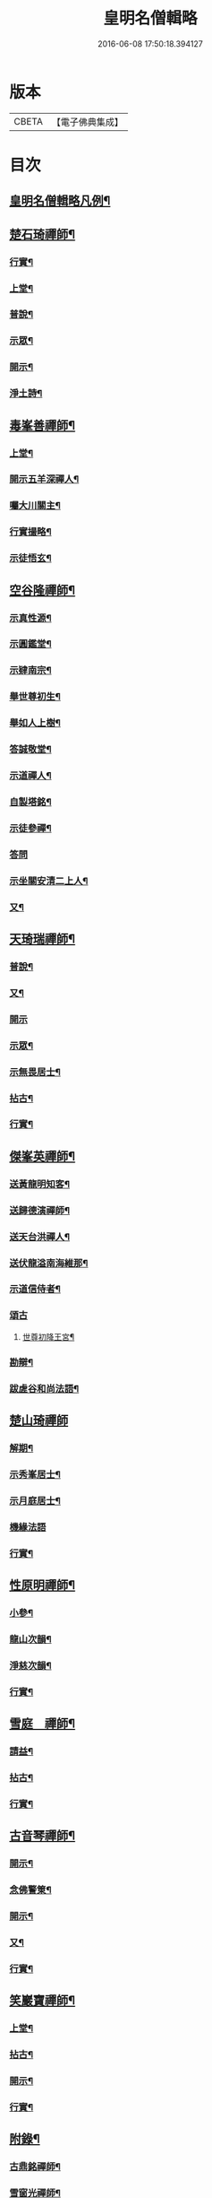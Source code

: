#+TITLE: 皇明名僧輯略 
#+DATE: 2016-06-08 17:50:18.394127

* 版本
 |     CBETA|【電子佛典集成】|

* 目次
** [[file:KR6q0043_001.txt::001-0358b2][皇明名僧輯略凡例¶]]
** [[file:KR6q0043_001.txt::001-0358c4][楚石琦禪師¶]]
*** [[file:KR6q0043_001.txt::001-0358c5][行實¶]]
*** [[file:KR6q0043_001.txt::001-0358c13][上堂¶]]
*** [[file:KR6q0043_001.txt::001-0359a7][普說¶]]
*** [[file:KR6q0043_001.txt::001-0359b15][示眾¶]]
*** [[file:KR6q0043_001.txt::001-0360c7][開示¶]]
*** [[file:KR6q0043_001.txt::001-0361a9][淨土詩¶]]
** [[file:KR6q0043_001.txt::001-0361b20][毒峯善禪師¶]]
*** [[file:KR6q0043_001.txt::001-0361b21][上堂¶]]
*** [[file:KR6q0043_001.txt::001-0361c20][開示五羊深禪人¶]]
*** [[file:KR6q0043_001.txt::001-0362a12][囑大川關主¶]]
*** [[file:KR6q0043_001.txt::001-0362c15][行實撮略¶]]
*** [[file:KR6q0043_001.txt::001-0363a7][示徒悟玄¶]]
** [[file:KR6q0043_001.txt::001-0363b6][空谷隆禪師¶]]
*** [[file:KR6q0043_001.txt::001-0363b7][示真性源¶]]
*** [[file:KR6q0043_001.txt::001-0363b15][示圓鑑堂¶]]
*** [[file:KR6q0043_001.txt::001-0363c3][示肄南宗¶]]
*** [[file:KR6q0043_001.txt::001-0363c11][舉世尊初生¶]]
*** [[file:KR6q0043_001.txt::001-0363c14][舉如人上樹¶]]
*** [[file:KR6q0043_001.txt::001-0363c17][答誠敬堂¶]]
*** [[file:KR6q0043_001.txt::001-0364a7][示道禪人¶]]
*** [[file:KR6q0043_001.txt::001-0364a19][自製塔銘¶]]
*** [[file:KR6q0043_001.txt::001-0364c7][示徒參禪¶]]
*** [[file:KR6q0043_001.txt::001-0364c24][答問]]
*** [[file:KR6q0043_001.txt::001-0365a22][示坐關安清二上人¶]]
*** [[file:KR6q0043_001.txt::001-0365b22][又¶]]
** [[file:KR6q0043_001.txt::001-0366a15][天琦瑞禪師¶]]
*** [[file:KR6q0043_001.txt::001-0366a16][普說¶]]
*** [[file:KR6q0043_001.txt::001-0366c5][又¶]]
*** [[file:KR6q0043_001.txt::001-0366c24][開示]]
*** [[file:KR6q0043_001.txt::001-0367a11][示眾¶]]
*** [[file:KR6q0043_001.txt::001-0367b7][示無畏居士¶]]
*** [[file:KR6q0043_001.txt::001-0367b19][拈古¶]]
*** [[file:KR6q0043_001.txt::001-0368b5][行實¶]]
** [[file:KR6q0043_001.txt::001-0368b21][傑峯英禪師¶]]
*** [[file:KR6q0043_001.txt::001-0368b22][送黃龍明知客¶]]
*** [[file:KR6q0043_001.txt::001-0368c3][送歸德演禪師¶]]
*** [[file:KR6q0043_001.txt::001-0368c9][送天台洪禪人¶]]
*** [[file:KR6q0043_001.txt::001-0368c14][送伏龍溢南海維那¶]]
*** [[file:KR6q0043_001.txt::001-0368c20][示道信侍者¶]]
*** [[file:KR6q0043_001.txt::001-0368c24][頌古]]
**** [[file:KR6q0043_001.txt::001-0369a2][世尊初降王宮¶]]
*** [[file:KR6q0043_001.txt::001-0369a5][勘辯¶]]
*** [[file:KR6q0043_001.txt::001-0369a15][跋虗谷和尚法語¶]]
** [[file:KR6q0043_001.txt::001-0369a24][楚山琦禪師]]
*** [[file:KR6q0043_001.txt::001-0369b2][解期¶]]
*** [[file:KR6q0043_001.txt::001-0369c12][示秀峯居士¶]]
*** [[file:KR6q0043_001.txt::001-0370b5][示月庭居士¶]]
*** [[file:KR6q0043_001.txt::001-0370b24][機緣法語]]
*** [[file:KR6q0043_001.txt::001-0371b20][行實¶]]
** [[file:KR6q0043_001.txt::001-0371c16][性原明禪師¶]]
*** [[file:KR6q0043_001.txt::001-0371c17][小參¶]]
*** [[file:KR6q0043_001.txt::001-0372b5][龍山次韻¶]]
*** [[file:KR6q0043_001.txt::001-0372b17][淨慈次韻¶]]
*** [[file:KR6q0043_001.txt::001-0372b20][行實¶]]
** [[file:KR6q0043_001.txt::001-0372c5][雪庭　禪師¶]]
*** [[file:KR6q0043_001.txt::001-0372c6][請益¶]]
*** [[file:KR6q0043_001.txt::001-0373a5][拈古¶]]
*** [[file:KR6q0043_001.txt::001-0373a13][行實¶]]
** [[file:KR6q0043_001.txt::001-0373b10][古音琴禪師¶]]
*** [[file:KR6q0043_001.txt::001-0373b11][開示¶]]
*** [[file:KR6q0043_001.txt::001-0373c6][念佛警䇿¶]]
*** [[file:KR6q0043_001.txt::001-0373c15][開示¶]]
*** [[file:KR6q0043_001.txt::001-0374a4][又¶]]
*** [[file:KR6q0043_001.txt::001-0374b2][行實¶]]
** [[file:KR6q0043_001.txt::001-0374b5][笑巖寶禪師¶]]
*** [[file:KR6q0043_001.txt::001-0374b6][上堂¶]]
*** [[file:KR6q0043_001.txt::001-0374b23][拈古¶]]
*** [[file:KR6q0043_001.txt::001-0374c5][開示¶]]
*** [[file:KR6q0043_001.txt::001-0375a2][行實¶]]
** [[file:KR6q0043_001.txt::001-0375a9][附錄¶]]
*** [[file:KR6q0043_001.txt::001-0375a12][古鼎銘禪師¶]]
*** [[file:KR6q0043_001.txt::001-0375a17][雪窗光禪師¶]]
*** [[file:KR6q0043_001.txt::001-0375a22][南堂欲禪師¶]]
*** [[file:KR6q0043_001.txt::001-0375a24][徑山悅空禪師]]
*** [[file:KR6q0043_001.txt::001-0375b9][佛光照禪師¶]]
*** [[file:KR6q0043_001.txt::001-0375b17][璧峯金禪師¶]]
*** [[file:KR6q0043_001.txt::001-0375c2][東溟日禪師¶]]
*** [[file:KR6q0043_001.txt::001-0375c9][孤峯德禪師¶]]
** [[file:KR6q0043_001.txt::001-0375c17][又附¶]]
*** [[file:KR6q0043_001.txt::001-0375c18][高麗普濟禪師答李相國書¶]]

* 卷
[[file:KR6q0043_001.txt][皇明名僧輯略 1]]

